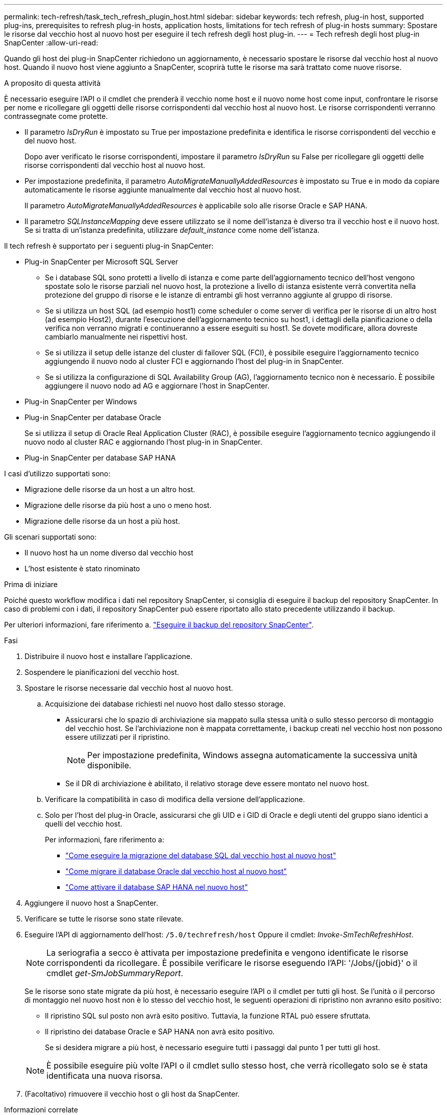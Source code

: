 ---
permalink: tech-refresh/task_tech_refresh_plugin_host.html 
sidebar: sidebar 
keywords: tech refresh, plug-in host, supported plug-ins, prerequisites to refresh plug-in hosts, application hosts, limitations for tech refresh of plug-in hosts 
summary: Spostare le risorse dal vecchio host al nuovo host per eseguire il tech refresh degli host plug-in. 
---
= Tech refresh degli host plug-in SnapCenter
:allow-uri-read: 


[role="lead"]
Quando gli host dei plug-in SnapCenter richiedono un aggiornamento, è necessario spostare le risorse dal vecchio host al nuovo host. Quando il nuovo host viene aggiunto a SnapCenter, scoprirà tutte le risorse ma sarà trattato come nuove risorse.

.A proposito di questa attività
È necessario eseguire l'API o il cmdlet che prenderà il vecchio nome host e il nuovo nome host come input, confrontare le risorse per nome e ricollegare gli oggetti delle risorse corrispondenti dal vecchio host al nuovo host. Le risorse corrispondenti verranno contrassegnate come protette.

* Il parametro _IsDryRun_ è impostato su True per impostazione predefinita e identifica le risorse corrispondenti del vecchio e del nuovo host.
+
Dopo aver verificato le risorse corrispondenti, impostare il parametro _IsDryRun_ su False per ricollegare gli oggetti delle risorse corrispondenti dal vecchio host al nuovo host.

* Per impostazione predefinita, il parametro _AutoMigrateManuallyAddedResources_ è impostato su True e in modo da copiare automaticamente le risorse aggiunte manualmente dal vecchio host al nuovo host.
+
Il parametro _AutoMigrateManuallyAddedResources_ è applicabile solo alle risorse Oracle e SAP HANA.

* Il parametro _SQLInstanceMapping_ deve essere utilizzato se il nome dell'istanza è diverso tra il vecchio host e il nuovo host. Se si tratta di un'istanza predefinita, utilizzare _default_instance_ come nome dell'istanza.


Il tech refresh è supportato per i seguenti plug-in SnapCenter:

* Plug-in SnapCenter per Microsoft SQL Server
+
** Se i database SQL sono protetti a livello di istanza e come parte dell'aggiornamento tecnico dell'host vengono spostate solo le risorse parziali nel nuovo host, la protezione a livello di istanza esistente verrà convertita nella protezione del gruppo di risorse e le istanze di entrambi gli host verranno aggiunte al gruppo di risorse.
** Se si utilizza un host SQL (ad esempio host1) come scheduler o come server di verifica per le risorse di un altro host (ad esempio Host2), durante l'esecuzione dell'aggiornamento tecnico su host1, i dettagli della pianificazione o della verifica non verranno migrati e continueranno a essere eseguiti su host1. Se dovete modificare, allora dovreste cambiarlo manualmente nei rispettivi host.
** Se si utilizza il setup delle istanze del cluster di failover SQL (FCI), è possibile eseguire l'aggiornamento tecnico aggiungendo il nuovo nodo al cluster FCI e aggiornando l'host del plug-in in SnapCenter.
** Se si utilizza la configurazione di SQL Availability Group (AG), l'aggiornamento tecnico non è necessario. È possibile aggiungere il nuovo nodo ad AG e aggiornare l'host in SnapCenter.


* Plug-in SnapCenter per Windows
* Plug-in SnapCenter per database Oracle
+
Se si utilizza il setup di Oracle Real Application Cluster (RAC), è possibile eseguire l'aggiornamento tecnico aggiungendo il nuovo nodo al cluster RAC e aggiornando l'host plug-in in SnapCenter.

* Plug-in SnapCenter per database SAP HANA


I casi d'utilizzo supportati sono:

* Migrazione delle risorse da un host a un altro host.
* Migrazione delle risorse da più host a uno o meno host.
* Migrazione delle risorse da un host a più host.


Gli scenari supportati sono:

* Il nuovo host ha un nome diverso dal vecchio host
* L'host esistente è stato rinominato


.Prima di iniziare
Poiché questo workflow modifica i dati nel repository SnapCenter, si consiglia di eseguire il backup del repository SnapCenter. In caso di problemi con i dati, il repository SnapCenter può essere riportato allo stato precedente utilizzando il backup.

Per ulteriori informazioni, fare riferimento a. https://docs.netapp.com/us-en/snapcenter/admin/concept_manage_the_snapcenter_server_repository.html#back-up-the-snapcenter-repository["Eseguire il backup del repository SnapCenter"].

.Fasi
. Distribuire il nuovo host e installare l'applicazione.
. Sospendere le pianificazioni del vecchio host.
. Spostare le risorse necessarie dal vecchio host al nuovo host.
+
.. Acquisizione dei database richiesti nel nuovo host dallo stesso storage.
+
*** Assicurarsi che lo spazio di archiviazione sia mappato sulla stessa unità o sullo stesso percorso di montaggio del vecchio host. Se l'archiviazione non è mappata correttamente, i backup creati nel vecchio host non possono essere utilizzati per il ripristino.
+

NOTE: Per impostazione predefinita, Windows assegna automaticamente la successiva unità disponibile.

*** Se il DR di archiviazione è abilitato, il relativo storage deve essere montato nel nuovo host.


.. Verificare la compatibilità in caso di modifica della versione dell'applicazione.
.. Solo per l'host del plug-in Oracle, assicurarsi che gli UID e i GID di Oracle e degli utenti del gruppo siano identici a quelli del vecchio host.
+
Per informazioni, fare riferimento a:

+
*** https://kb.netapp.com/mgmt/SnapCenter/How_to_perform_SQL_host_tech_refresh["Come eseguire la migrazione del database SQL dal vecchio host al nuovo host"]
*** https://kb.netapp.com/mgmt/SnapCenter/How_to_perform_Oracle_host_tech_refresh["Come migrare il database Oracle dal vecchio host al nuovo host"]
*** https://kb.netapp.com/mgmt/SnapCenter/How_to_perform_Hana_host_tech_refresh["Come attivare il database SAP HANA nel nuovo host"]




. Aggiungere il nuovo host a SnapCenter.
. Verificare se tutte le risorse sono state rilevate.
. Eseguire l'API di aggiornamento dell'host: `/5.0/techrefresh/host` Oppure il cmdlet: _Invoke-SmTechRefreshHost_.
+

NOTE: La seriografia a secco è attivata per impostazione predefinita e vengono identificate le risorse corrispondenti da ricollegare. È possibile verificare le risorse eseguendo l'API: '/Jobs/{jobid}' o il cmdlet _get-SmJobSummaryReport_.

+
Se le risorse sono state migrate da più host, è necessario eseguire l'API o il cmdlet per tutti gli host. Se l'unità o il percorso di montaggio nel nuovo host non è lo stesso del vecchio host, le seguenti operazioni di ripristino non avranno esito positivo:

+
** Il ripristino SQL sul posto non avrà esito positivo. Tuttavia, la funzione RTAL può essere sfruttata.
** Il ripristino dei database Oracle e SAP HANA non avrà esito positivo.
+
Se si desidera migrare a più host, è necessario eseguire tutti i passaggi dal punto 1 per tutti gli host.

+

NOTE: È possibile eseguire più volte l'API o il cmdlet sullo stesso host, che verrà ricollegato solo se è stata identificata una nuova risorsa.



. (Facoltativo) rimuovere il vecchio host o gli host da SnapCenter.


.Informazioni correlate
Per informazioni sulle API , è necessario accedere alla pagina Swagger . vedere link:https://docs.netapp.com/us-en/snapcenter/sc-automation/task_how%20to_access_rest_apis_using_the_swagger_api_web_page.html["Come accedere alle API REST utilizzando la pagina web delle API di swagger"].

Le informazioni relative ai parametri che possono essere utilizzati con il cmdlet e le relative descrizioni possono essere ottenute eseguendo _Get-Help command_name_. In alternativa, è possibile consultare anche https://library.netapp.com/ecm/ecm_download_file/ECMLP2886895["Guida di riferimento al cmdlet del software SnapCenter"^].
